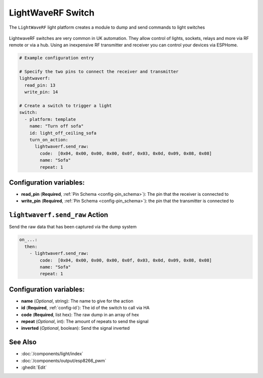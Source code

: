 LightWaveRF Switch
==================

.. seo::
    :description: LightWaveRF Switch Lights
    :image: brightness-medium.svg

The ``LightWaveRF`` light platform creates a module to dump and send commands to light switches

.. figure:: images/lightwaverf.jpg
    :align: center
    :width: 40.0%

LightwaveRF switches are very common in UK automation. They allow control of lights, sockets, relays and more via RF remote or via a hub.
Using an inexpensive RF transmitter and receiver you can control your devices via ESPHome.

.. code-block:: yaml

    # Example configuration entry

    # Specify the two pins to connect the receiver and transmitter
    lightwaverf:
      read_pin: 13
      write_pin: 14

    # Create a switch to trigger a light
    switch:
      - platform: template
        name: "Turn off sofa"
        id: light_off_ceiling_sofa
        turn_on_action:
          lightwaverf.send_raw:
            code:  [0x04, 0x00, 0x00, 0x00, 0x0f, 0x03, 0x0d, 0x09, 0x08, 0x08]
            name: "Sofa"
            repeat: 1


Configuration variables:
------------------------

- **read_pin** (**Required**, :ref:`Pin Schema <config-pin_schema>`): The pin that the receiver is connected to
- **write_pin** (**Required**, :ref:`Pin Schema <config-pin_schema>`): the pin that the transmitter is connected to


.. lightwaverf.send_raw:


``lightwaverf.send_raw`` Action
--------------------------------

Send the raw data that has been captured via the dump system

.. code-block:: yaml

    on_...:
      then:
        - lightwaverf.send_raw:
            code:  [0x04, 0x00, 0x00, 0x00, 0x0f, 0x03, 0x0d, 0x09, 0x08, 0x08]
            name: "Sofa"
            repeat: 1

Configuration variables:
------------------------

- **name** (*Optional*, string): The name to give for the action
- **id** (**Required**, :ref:`config-id`): The id of the switch to call via HA
- **code** (**Required**, list hex): The raw dump in an array of hex
- **repeat** (*Optional*, int): The amount of repeats to send the signal
- **inverted** (*Optional*, boolean): Send the signal inverted


See Also
--------

- :doc:`/components/light/index`
- :doc:`/components/output/esp8266_pwm`
- :ghedit:`Edit`
